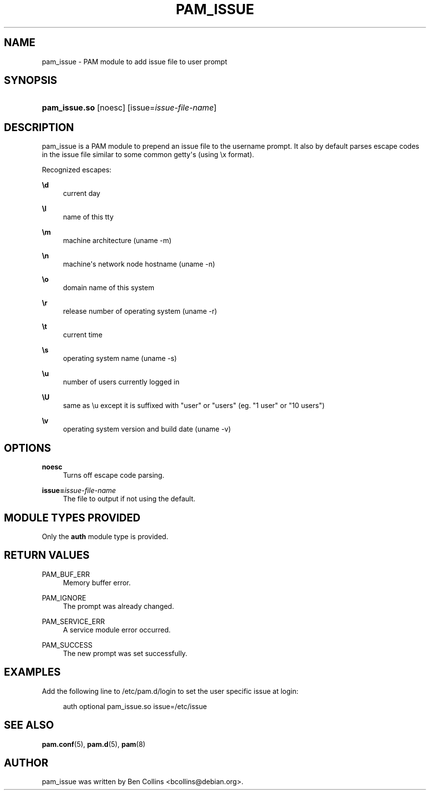 '\" t
.\"     Title: pam_issue
.\"    Author: [see the "AUTHOR" section]
.\" Generator: DocBook XSL Stylesheets v1.79.1 <http://docbook.sf.net/>
.\"      Date: 09/03/2021
.\"    Manual: Linux-PAM Manual
.\"    Source: Linux-PAM Manual
.\"  Language: English
.\"
.TH "PAM_ISSUE" "8" "09/03/2021" "Linux-PAM Manual" "Linux\-PAM Manual"
.\" -----------------------------------------------------------------
.\" * Define some portability stuff
.\" -----------------------------------------------------------------
.\" ~~~~~~~~~~~~~~~~~~~~~~~~~~~~~~~~~~~~~~~~~~~~~~~~~~~~~~~~~~~~~~~~~
.\" http://bugs.debian.org/507673
.\" http://lists.gnu.org/archive/html/groff/2009-02/msg00013.html
.\" ~~~~~~~~~~~~~~~~~~~~~~~~~~~~~~~~~~~~~~~~~~~~~~~~~~~~~~~~~~~~~~~~~
.ie \n(.g .ds Aq \(aq
.el       .ds Aq '
.\" -----------------------------------------------------------------
.\" * set default formatting
.\" -----------------------------------------------------------------
.\" disable hyphenation
.nh
.\" disable justification (adjust text to left margin only)
.ad l
.\" -----------------------------------------------------------------
.\" * MAIN CONTENT STARTS HERE *
.\" -----------------------------------------------------------------
.SH "NAME"
pam_issue \- PAM module to add issue file to user prompt
.SH "SYNOPSIS"
.HP \w'\fBpam_issue\&.so\fR\ 'u
\fBpam_issue\&.so\fR [noesc] [issue=\fIissue\-file\-name\fR]
.SH "DESCRIPTION"
.PP
pam_issue is a PAM module to prepend an issue file to the username prompt\&. It also by default parses escape codes in the issue file similar to some common getty\*(Aqs (using \ex format)\&.
.PP
Recognized escapes:
.PP
\fB\ed\fR
.RS 4
current day
.RE
.PP
\fB\el\fR
.RS 4
name of this tty
.RE
.PP
\fB\em\fR
.RS 4
machine architecture (uname \-m)
.RE
.PP
\fB\en\fR
.RS 4
machine\*(Aqs network node hostname (uname \-n)
.RE
.PP
\fB\eo\fR
.RS 4
domain name of this system
.RE
.PP
\fB\er\fR
.RS 4
release number of operating system (uname \-r)
.RE
.PP
\fB\et\fR
.RS 4
current time
.RE
.PP
\fB\es\fR
.RS 4
operating system name (uname \-s)
.RE
.PP
\fB\eu\fR
.RS 4
number of users currently logged in
.RE
.PP
\fB\eU\fR
.RS 4
same as \eu except it is suffixed with "user" or "users" (eg\&. "1 user" or "10 users")
.RE
.PP
\fB\ev\fR
.RS 4
operating system version and build date (uname \-v)
.RE
.SH "OPTIONS"
.PP
.PP
\fBnoesc\fR
.RS 4
Turns off escape code parsing\&.
.RE
.PP
\fBissue=\fR\fB\fIissue\-file\-name\fR\fR
.RS 4
The file to output if not using the default\&.
.RE
.SH "MODULE TYPES PROVIDED"
.PP
Only the
\fBauth\fR
module type is provided\&.
.SH "RETURN VALUES"
.PP
.PP
PAM_BUF_ERR
.RS 4
Memory buffer error\&.
.RE
.PP
PAM_IGNORE
.RS 4
The prompt was already changed\&.
.RE
.PP
PAM_SERVICE_ERR
.RS 4
A service module error occurred\&.
.RE
.PP
PAM_SUCCESS
.RS 4
The new prompt was set successfully\&.
.RE
.SH "EXAMPLES"
.PP
Add the following line to
/etc/pam\&.d/login
to set the user specific issue at login:
.sp
.if n \{\
.RS 4
.\}
.nf
        auth optional pam_issue\&.so issue=/etc/issue
      
.fi
.if n \{\
.RE
.\}
.sp
.SH "SEE ALSO"
.PP
\fBpam.conf\fR(5),
\fBpam.d\fR(5),
\fBpam\fR(8)
.SH "AUTHOR"
.PP
pam_issue was written by Ben Collins <bcollins@debian\&.org>\&.
